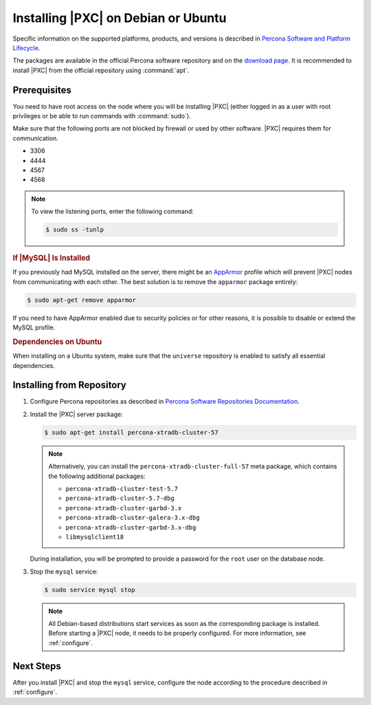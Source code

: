 .. _apt:

====================================
Installing |PXC| on Debian or Ubuntu
====================================

Specific information on the supported platforms, products, and versions is described in `Percona Software and Platform Lifecycle <https://www.percona.com/services/policies/percona-software-platform-lifecycle#mysql>`_.

The packages are available in the official Percona software repository
and on the `download page
<http://www.percona.com/downloads/Percona-XtraDB-Cluster-57/LATEST/>`_.
It is recommended to install |PXC| from the official repository
using :command:`apt`.

Prerequisites
=============

You need to have root access on the node where you will be installing
|PXC| (either logged in as a user with root privileges or be able
to run commands with :command:`sudo`).

Make sure that the following ports are not blocked by firewall or used
by other software. |PXC| requires them for communication.

* 3306
* 4444
* 4567
* 4568

.. note::

    To view the listening ports, enter the following command:
    
    .. code-block:: bash
    
        $ sudo ss -tunlp
        
.. rubric:: If |MySQL| Is Installed

If you previously had MySQL installed on the server, there might be an
`AppArmor <https://help.ubuntu.com/community/AppArmor>`_ profile
which will prevent |PXC| nodes from communicating with each other.
The best solution is to remove the ``apparmor`` package entirely:

.. code-block:: bash
		
   $ sudo apt-get remove apparmor

If you need to have AppArmor enabled due to security policies or for
other reasons, it is possible to disable or extend the MySQL profile.

.. rubric:: Dependencies on Ubuntu

When installing on a Ubuntu system, make sure that the ``universe``
repository is enabled to satisfy all essential dependencies.

.. seealso::

   `Ubuntu Documentation: Repositories <https://help.ubuntu.com/community/Repositories/Ubuntu>`_

Installing from Repository
==========================

1. Configure Percona repositories as described in
   `Percona Software Repositories Documentation
   <https://www.percona.com/doc/percona-repo-config/index.html>`_.

#. Install the |PXC| server package:

   .. code-block:: bash

      $ sudo apt-get install percona-xtradb-cluster-57

   .. note:: Alternatively, you can install
      the ``percona-xtradb-cluster-full-57`` meta package,
      which contains the following additional packages:

      * ``percona-xtradb-cluster-test-5.7``
      * ``percona-xtradb-cluster-5.7-dbg``
      * ``percona-xtradb-cluster-garbd-3.x``
      * ``percona-xtradb-cluster-galera-3.x-dbg``
      * ``percona-xtradb-cluster-garbd-3.x-dbg``
      * ``libmysqlclient18``

   During installation, you will be prompted to provide a password
   for the ``root`` user on the database node.

#. Stop the ``mysql`` service:

   .. code-block:: bash

      $ sudo service mysql stop

   .. note:: All Debian-based distributions start services
      as soon as the corresponding package is installed.
      Before starting a |PXC| node, it needs to be properly configured.
      For more information, see :ref:`configure`.

Next Steps
==========

After you install |PXC| and stop the ``mysql`` service,
configure the node according to the procedure described in :ref:`configure`.

